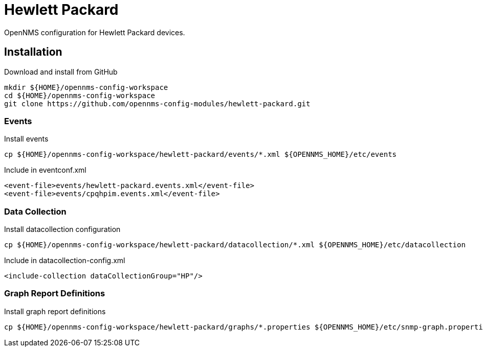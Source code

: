 = Hewlett Packard

OpenNMS configuration for Hewlett Packard devices.

== Installation

.Download and install from GitHub
[source, bash]
----
mkdir ${HOME}/opennms-config-workspace
cd ${HOME}/opennms-config-workspace
git clone https://github.com/opennms-config-modules/hewlett-packard.git
----

=== Events

.Install events
[source, bash]
----
cp ${HOME}/opennms-config-workspace/hewlett-packard/events/*.xml ${OPENNMS_HOME}/etc/events
----

.Include in eventconf.xml
[source, xml]
----
<event-file>events/hewlett-packard.events.xml</event-file>
<event-file>events/cpqhpim.events.xml</event-file>
----

=== Data Collection

.Install datacollection configuration
[source, bash]
----
cp ${HOME}/opennms-config-workspace/hewlett-packard/datacollection/*.xml ${OPENNMS_HOME}/etc/datacollection
----

.Include in datacollection-config.xml
[source, xml]
----
<include-collection dataCollectionGroup="HP"/>
----

=== Graph Report Definitions

.Install graph report definitions
[source, bash]
----
cp ${HOME}/opennms-config-workspace/hewlett-packard/graphs/*.properties ${OPENNMS_HOME}/etc/snmp-graph.properties.d
----

